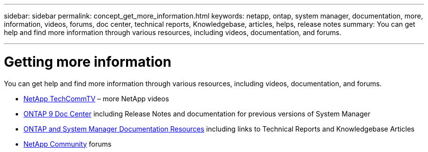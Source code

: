 ---
sidebar: sidebar
permalink: concept_get_more_information.html
keywords: netapp, ontap, system manager, documentation, more, information, videos, forums, doc center, technical reports, Knowledgebase, articles, helps, release notes
summary: You can get help and find more information through various resources, including videos, documentation, and forums.

---

= Getting more information
:toc: macro
:toclevels: 1
:hardbreaks:
:nofooter:
:icons: font
:linkattrs:
:imagesdir: ./media/

[.lead]
You can get help and find more information through various resources, including videos, documentation, and forums.

* link:https://www.youtube.com/user/NetAppTechCommTV[NetApp TechCommTV^] – more NetApp videos
* link:https://docs.netapp.com/ontap-9/index.jsp[ONTAP 9 Doc Center^] including Release Notes and documentation for previous versions of System Manager
* link:https://www.netapp.com/us/documentation/ontap-and-oncommand-system-manager.aspx[ONTAP and System Manager Documentation Resources^] including links to Technical Reports and Knowledgebase Articles
* link:https://community.netapp.com/[NetApp Community^] forums
